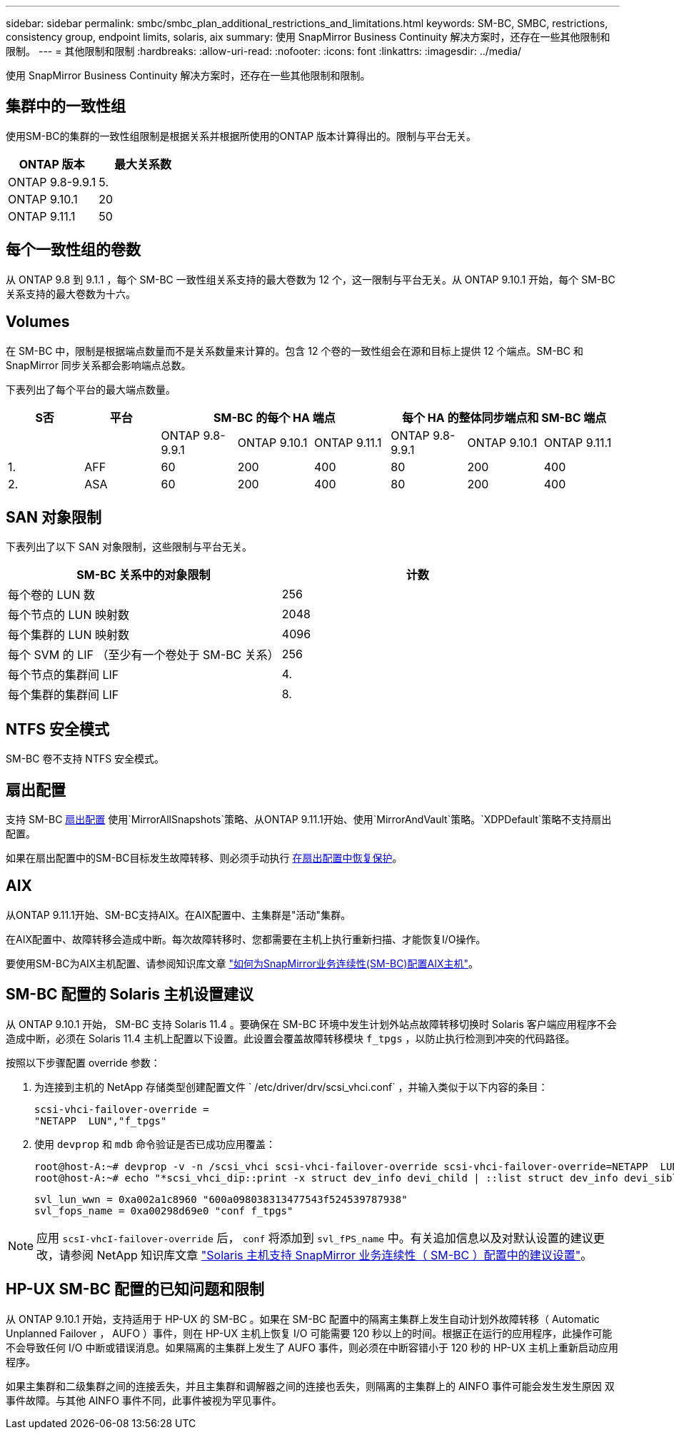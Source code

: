 ---
sidebar: sidebar 
permalink: smbc/smbc_plan_additional_restrictions_and_limitations.html 
keywords: SM-BC, SMBC, restrictions, consistency group, endpoint limits, solaris, aix 
summary: 使用 SnapMirror Business Continuity 解决方案时，还存在一些其他限制和限制。 
---
= 其他限制和限制
:hardbreaks:
:allow-uri-read: 
:nofooter: 
:icons: font
:linkattrs: 
:imagesdir: ../media/


[role="lead"]
使用 SnapMirror Business Continuity 解决方案时，还存在一些其他限制和限制。



== 集群中的一致性组

使用SM-BC的集群的一致性组限制是根据关系并根据所使用的ONTAP 版本计算得出的。限制与平台无关。

|===
| ONTAP 版本 | 最大关系数 


| ONTAP 9.8-9.9.1 | 5. 


| ONTAP 9.10.1 | 20 


| ONTAP 9.11.1 | 50 
|===


== 每个一致性组的卷数

从 ONTAP 9.8 到 9.1.1 ，每个 SM-BC 一致性组关系支持的最大卷数为 12 个，这一限制与平台无关。从 ONTAP 9.10.1 开始，每个 SM-BC 关系支持的最大卷数为十六。



== Volumes

在 SM-BC 中，限制是根据端点数量而不是关系数量来计算的。包含 12 个卷的一致性组会在源和目标上提供 12 个端点。SM-BC 和 SnapMirror 同步关系都会影响端点总数。

下表列出了每个平台的最大端点数量。

|===
| S否 | 平台 3+| SM-BC 的每个 HA 端点 3+| 每个 HA 的整体同步端点和 SM-BC 端点 


|  |  | ONTAP 9.8-9.9.1 | ONTAP 9.10.1 | ONTAP 9.11.1 | ONTAP 9.8-9.9.1 | ONTAP 9.10.1 | ONTAP 9.11.1 


| 1. | AFF | 60 | 200 | 400 | 80 | 200 | 400 


| 2. | ASA | 60 | 200 | 400 | 80 | 200 | 400 
|===


== SAN 对象限制

下表列出了以下 SAN 对象限制，这些限制与平台无关。

|===
| SM-BC 关系中的对象限制 | 计数 


| 每个卷的 LUN 数 | 256 


| 每个节点的 LUN 映射数 | 2048 


| 每个集群的 LUN 映射数 | 4096 


| 每个 SVM 的 LIF （至少有一个卷处于 SM-BC 关系） | 256 


| 每个节点的集群间 LIF | 4. 


| 每个集群的集群间 LIF | 8. 
|===


== NTFS 安全模式

SM-BC 卷不支持 NTFS 安全模式。



== 扇出配置

支持 SM-BC xref:../data-protection/supported-deployment-config-concept.html[扇出配置] 使用`MirrorAllSnapshots`策略、从ONTAP 9.11.1开始、使用`MirrorAndVault`策略。`XDPDefault`策略不支持扇出配置。

如果在扇出配置中的SM-BC目标发生故障转移、则必须手动执行 xref:resume-protection-fan-out-configuration.html[在扇出配置中恢复保护]。



== AIX

从ONTAP 9.11.1开始、SM-BC支持AIX。在AIX配置中、主集群是"活动"集群。

在AIX配置中、故障转移会造成中断。每次故障转移时、您都需要在主机上执行重新扫描、才能恢复I/O操作。

要使用SM-BC为AIX主机配置、请参阅知识库文章 link:https://kb.netapp.com/Advice_and_Troubleshooting/Data_Protection_and_Security/SnapMirror/How_to_configure_an_AIX_host_for_SnapMirror_Business_Continuity_(SM-BC)["如何为SnapMirror业务连续性(SM-BC)配置AIX主机"]。



== SM-BC 配置的 Solaris 主机设置建议

从 ONTAP 9.10.1 开始， SM-BC 支持 Solaris 11.4 。要确保在 SM-BC 环境中发生计划外站点故障转移切换时 Solaris 客户端应用程序不会造成中断，必须在 Solaris 11.4 主机上配置以下设置。此设置会覆盖故障转移模块 `f_tpgs` ，以防止执行检测到冲突的代码路径。

按照以下步骤配置 override 参数：

. 为连接到主机的 NetApp 存储类型创建配置文件 ` /etc/driver/drv/scsi_vhci.conf` ，并输入类似于以下内容的条目：
+
[listing]
----
scsi-vhci-failover-override =
"NETAPP  LUN","f_tpgs"
----
. 使用 `devprop` 和 `mdb` 命令验证是否已成功应用覆盖：
+
[listing]
----
root@host-A:~# devprop -v -n /scsi_vhci scsi-vhci-failover-override scsi-vhci-failover-override=NETAPP  LUN + f_tpgs
root@host-A:~# echo "*scsi_vhci_dip::print -x struct dev_info devi_child | ::list struct dev_info devi_sibling| ::print struct dev_info devi_mdi_client| ::print mdi_client_t ct_vprivate| ::print struct scsi_vhci_lun svl_lun_wwn svl_fops_name"| mdb -k`
----
+
[listing]
----
svl_lun_wwn = 0xa002a1c8960 "600a098038313477543f524539787938"
svl_fops_name = 0xa00298d69e0 "conf f_tpgs"
----



NOTE: 应用 `scsI-vhcI-failover-override` 后， `conf` 将添加到 `svl_fPS_name` 中。有关追加信息以及对默认设置的建议更改，请参阅 NetApp 知识库文章 https://kb.netapp.com/Advice_and_Troubleshooting/Data_Protection_and_Security/SnapMirror/Solaris_Host_support_recommended_settings_in_SnapMirror_Business_Continuity_(SM-BC)_configuration["Solaris 主机支持 SnapMirror 业务连续性（ SM-BC ）配置中的建议设置"]。



== HP-UX SM-BC 配置的已知问题和限制

从 ONTAP 9.10.1 开始，支持适用于 HP-UX 的 SM-BC 。如果在 SM-BC 配置中的隔离主集群上发生自动计划外故障转移（ Automatic Unplanned Failover ， AUFO ）事件，则在 HP-UX 主机上恢复 I/O 可能需要 120 秒以上的时间。根据正在运行的应用程序，此操作可能不会导致任何 I/O 中断或错误消息。如果隔离的主集群上发生了 AUFO 事件，则必须在中断容错小于 120 秒的 HP-UX 主机上重新启动应用程序。

如果主集群和二级集群之间的连接丢失，并且主集群和调解器之间的连接也丢失，则隔离的主集群上的 AINFO 事件可能会发生发生原因 双事件故障。与其他 AINFO 事件不同，此事件被视为罕见事件。

